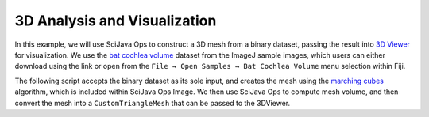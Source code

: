 =============================
3D Analysis and Visualization
=============================

In this example, we will use SciJava Ops to construct a 3D mesh from a binary dataset, passing the result into `3D Viewer`_ for visualization. We use the `bat cochlea volume`_ dataset from the ImageJ sample images, which users can either download using the link or open from the ``File → Open Samples → Bat Cochlea Volume`` menu selection within Fiji.

.. TODO: Add image

.. TODO: Update SciJava Ops Image -> imglib2-mesh

The following script accepts the binary dataset as its sole input, and creates the mesh using the `marching cubes`_ algorithm, which is included within SciJava Ops Image. We then use SciJava Ops to compute mesh volume, and then convert the mesh into a ``CustomTriangleMesh`` that can be passed to the 3DViewer.

.. tabs::

    .. code-tab:: scijava-groovy

        #@ OpEnvironment ops
        #@ UIService ui
        #@ Dataset image
        #@ ImagePlus imp
        #@ StatusService status

        import java.util.ArrayList
        import java.util.List

        import net.imagej.mesh.Mesh
        import net.imagej.mesh.Triangle
        import net.imglib2.RandomAccessibleInterval
        import net.imglib2.type.BooleanType
        import net.imglib2.util.Util

        import org.scijava.vecmath.Point3f

        import customnode.CustomTriangleMesh
        import ij3d.Image3DUniverse

        if (image.getType() instanceof BooleanType) {
            // Input image is a binary image.
            mask = image
        }
        else {
            // Binarize the image using Otsu's threshold.
            status.showStatus("Thresholding...")
            bitType = ops.op("create.bit").producer().create()
            mask = ops.op("create.img").input(image, bitType).apply()
            ops.op("threshold.otsu").input(image).output(mask).compute()
        }
        println("Mask = $mask [type=${Util.getTypeFromInterval(mask).getClass().getName()}]")

        //ui.show(mask)

        // Compute surface mesh using marching cubes.
        status.showStatus("Computing surface...")
        mesh = ops.op("geom.marchingCubes").input(mask).apply()
        println("mesh = ${mesh} [${mesh.triangles().size()} triangles, ${mesh.vertices().size()} vertices]")

        meshVolume = ops.op("geom.size").input(mesh).apply().getRealDouble()
        println("mesh volume = " + meshVolume)

        hull = ops.op("geom.convexHull").input(mesh).apply()
        println("hull = ${hull} [${hull.triangles().size()} triangles, ${hull.vertices().size()} vertices]")

        hullVolume = ops.op("geom.size").input(hull).apply().getRealDouble()
        println("hull volume = $hullVolume")

        // Display original image and meshes in 3D Viewer.

        def opsMeshToCustomMesh(opsMesh) {
            points = []
            for (t in hull.triangles()) {
                points.add(new Point3f(t.v0xf(), t.v0yf(), t.v0zf()))
                points.add(new Point3f(t.v1xf(), t.v1yf(), t.v1zf()))
                points.add(new Point3f(t.v2xf(), t.v2yf(), t.v2zf()))
            }
            return new CustomTriangleMesh(points)
        }

        mesh_hull = opsMeshToCustomMesh(hull)
        println("Hull volume according to 3D Viewer: ${mesh_hull.getVolume()}");

        univ = new Image3DUniverse()
        univ.addVoltex(imp, 1)
        univ.addCustomMesh(mesh_hull, "Convex Hull")
        univ.show()

.. _3D Viewer: https://imagej.net/plugins/3d-viewer/
.. _bat cochlea volume: https://imagej.net/images/bat-cochlea-volume.zip
.. _marching cubes: https://en.wikipedia.org/wiki/Marching_cubes